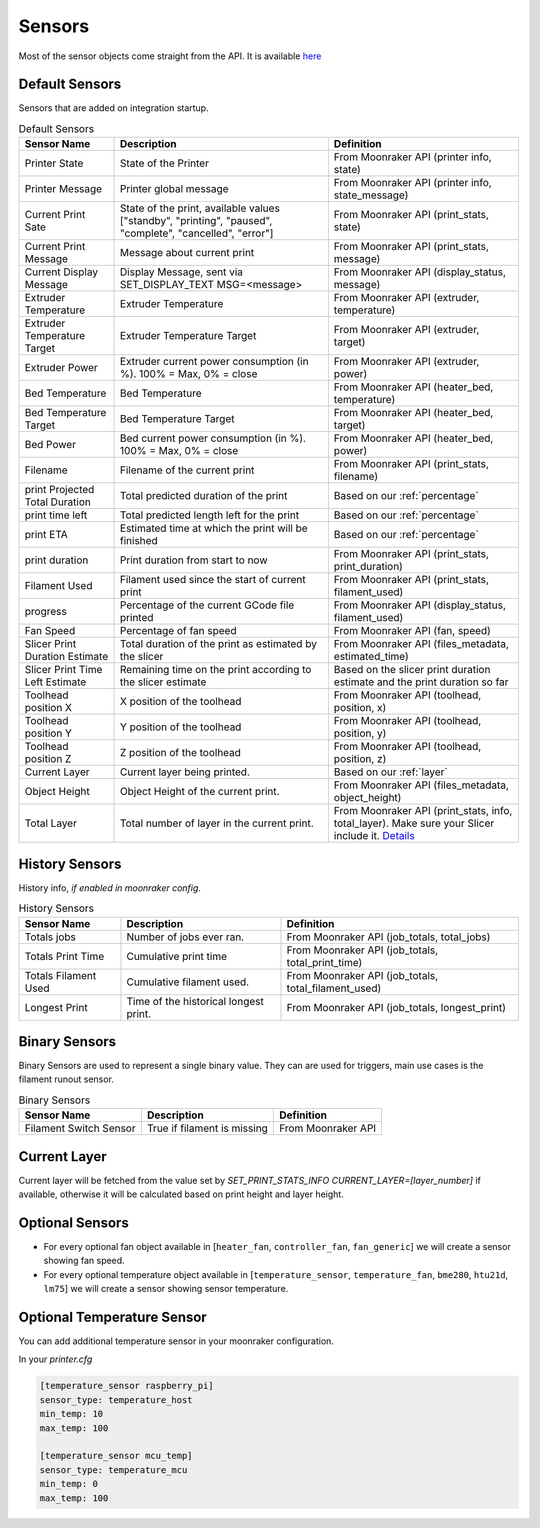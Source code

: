 Sensors
==========================================

Most of the sensor objects come straight from the API. It is available
`here <https://moonraker.readthedocs.io/en/latest/printer_objects/>`__

Default Sensors
----------------------------

Sensors that are added on integration startup.


.. list-table:: Default Sensors
  :header-rows: 1

  * - Sensor Name
    - Description
    - Definition
  * - Printer State
    - State of the Printer
    - From Moonraker API (printer info, state)
  * - Printer Message
    - Printer global message
    - From Moonraker API (printer info, state_message)
  * - Current Print Sate
    - State of the print, available values ["standby", "printing", "paused", "complete", "cancelled", "error"]
    - From Moonraker API (print_stats, state)
  * - Current Print Message
    - Message about current print
    - From Moonraker API (print_stats, message)
  * - Current Display Message
    - Display Message, sent via SET_DISPLAY_TEXT MSG=<message>
    - From Moonraker API (display_status, message)
  * - Extruder Temperature
    - Extruder Temperature
    - From Moonraker API (extruder, temperature)
  * - Extruder Temperature Target
    - Extruder Temperature Target
    - From Moonraker API (extruder, target)
  * - Extruder Power
    - Extruder current power consumption (in %). 100% = Max, 0% = close
    - From Moonraker API (extruder, power)
  * - Bed Temperature
    - Bed Temperature
    - From Moonraker API (heater_bed, temperature)
  * - Bed Temperature Target
    - Bed Temperature Target
    - From Moonraker API (heater_bed, target)
  * - Bed Power
    - Bed current power consumption (in %). 100% = Max, 0% = close
    - From Moonraker API (heater_bed, power)
  * - Filename
    - Filename of the current print
    - From Moonraker API (print_stats, filename)
  * - print Projected Total Duration
    - Total predicted duration of the print
    - Based on our :ref:`percentage`
  * - print time left
    - Total predicted length left for the print
    - Based on our :ref:`percentage`
  * - print ETA
    - Estimated time at which the print will be finished
    - Based on our :ref:`percentage`
  * - print duration
    - Print duration from start to now
    - From Moonraker API (print_stats, print_duration)
  * - Filament Used
    - Filament used since the start of current print
    - From Moonraker API (print_stats, filament_used)
  * - progress
    - Percentage of the current GCode file printed
    - From Moonraker API (display_status, filament_used)
  * - Fan Speed
    - Percentage of fan speed
    - From Moonraker API (fan, speed)
  * - Slicer Print Duration Estimate
    - Total duration of the print as estimated by the slicer
    - From Moonraker API (files_metadata, estimated_time)
  * - Slicer Print Time Left Estimate
    - Remaining time on the print according to the slicer estimate
    - Based on the slicer print duration estimate and the print duration so far
  * - Toolhead position X
    - X position of the toolhead
    - From Moonraker API (toolhead, position, x)
  * - Toolhead position Y
    - Y position of the toolhead
    - From Moonraker API (toolhead, position, y)
  * - Toolhead position Z
    - Z position of the toolhead
    - From Moonraker API (toolhead, position, z)
  * - Current Layer
    - Current layer being printed.
    - Based on our :ref:`layer`
  * - Object Height
    - Object Height of the current print.
    - From Moonraker API (files_metadata, object_height)
  * - Total Layer
    - Total number of layer in the current print.
    - From Moonraker API (print_stats, info, total_layer). Make sure your Slicer include it. `Details <https://github.com/marcolivierarsenault/moonraker-home-assistant/issues/112#issuecomment-1505664692>`__


History Sensors
----------------------------

History info, *if enabled in moonraker config*.

.. list-table:: History Sensors
  :header-rows: 1

  * - Sensor Name
    - Description
    - Definition
  * - Totals jobs
    - Number of jobs ever ran.
    - From Moonraker API (job_totals, total_jobs)
  * - Totals Print Time
    - Cumulative print time
    - From Moonraker API (job_totals, total_print_time)
  * - Totals Filament Used
    - Cumulative filament used.
    - From Moonraker API (job_totals, total_filament_used)
  * - Longest Print
    - Time of the historical longest print.
    - From Moonraker API (job_totals, longest_print)


Binary Sensors
-----------------------------

Binary Sensors are used to represent a single binary value. They can are used for triggers, main use cases is the filament runout sensor.

.. list-table:: Binary Sensors
  :header-rows: 1

  * - Sensor Name
    - Description
    - Definition
  * - Filament Switch Sensor
    - True if filament is missing
    - From Moonraker API

Current Layer
-----------------------------

Current layer will be fetched from the value set by `SET_PRINT_STATS_INFO CURRENT_LAYER=[layer_number]` if available,
otherwise it will be calculated based on print height and layer height.


Optional Sensors
-----------------------------

-  For every optional fan object available in [``heater_fan``,
   ``controller_fan``, ``fan_generic``] we will create a sensor showing fan speed.
-  For every optional temperature object available in
   [``temperature_sensor``, ``temperature_fan``, ``bme280``, ``htu21d``, ``lm75``]
   we will create a sensor showing sensor temperature.


Optional Temperature Sensor
-----------------------------

You can add additional temperature sensor in your moonraker configuration.

In your `printer.cfg`

.. code-block:: yaml

    [temperature_sensor raspberry_pi]
    sensor_type: temperature_host
    min_temp: 10
    max_temp: 100

    [temperature_sensor mcu_temp]
    sensor_type: temperature_mcu
    min_temp: 0
    max_temp: 100
